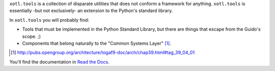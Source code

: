 ``xotl.tools`` is a collection of disparate utilities that does not conform a
framework for anything.  ``xotl.tools`` is essentially -but not exclusively-
an extension to the Python's standard library.

In ``xotl.tools`` you will probably find:

- Tools that must be implemented in the Python Standard Library, but there are
  things that escape from the Guido's scope. ;)

- Components that belong naturally to the "Common Systems Layer" \
  [#continuum]_.

.. [#continuum] http://pubs.opengroup.org/architecture/togaf9-doc/arch/chap39.html#tag_39_04_01


You'll find the documentation in `Read the Docs
<https://xoutil.readthedocs.io/>`__.
